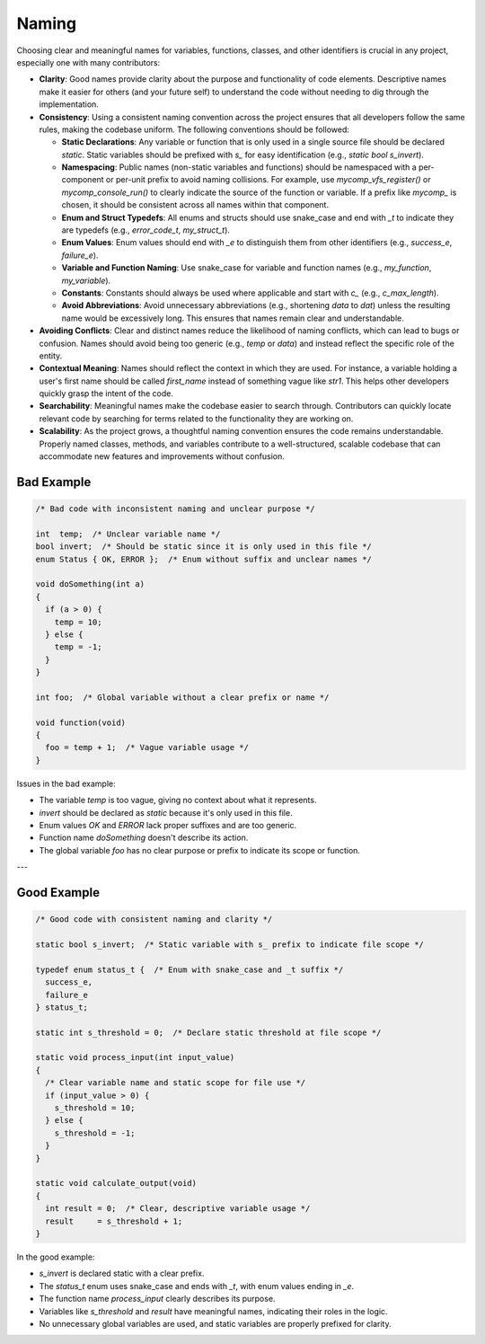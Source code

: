 Naming
======

Choosing clear and meaningful names for variables, functions, classes, and other identifiers is crucial in any project, especially one with many contributors:

- **Clarity**: Good names provide clarity about the purpose and functionality of code elements. Descriptive names make it easier for others (and your future self) to understand the code without needing to dig through the implementation.

- **Consistency**: Using a consistent naming convention across the project ensures that all developers follow the same rules, making the codebase uniform. The following conventions should be followed:

  - **Static Declarations**: Any variable or function that is only used in a single source file should be declared `static`. Static variables should be prefixed with `s_` for easy identification (e.g., `static bool s_invert`).
  
  - **Namespacing**: Public names (non-static variables and functions) should be namespaced with a per-component or per-unit prefix to avoid naming collisions. For example, use `mycomp_vfs_register()` or `mycomp_console_run()` to clearly indicate the source of the function or variable. If a prefix like `mycomp_` is chosen, it should be consistent across all names within that component.
  
  - **Enum and Struct Typedefs**: All enums and structs should use snake_case and end with `_t` to indicate they are typedefs (e.g., `error_code_t`, `my_struct_t`).

  - **Enum Values**: Enum values should end with `_e` to distinguish them from other identifiers (e.g., `success_e`, `failure_e`).

  - **Variable and Function Naming**: Use snake_case for variable and function names (e.g., `my_function`, `my_variable`).

  - **Constants**: Constants should always be used where applicable and start with `c_` (e.g., `c_max_length`).

  - **Avoid Abbreviations**: Avoid unnecessary abbreviations (e.g., shortening `data` to `dat`) unless the resulting name would be excessively long. This ensures that names remain clear and understandable.

- **Avoiding Conflicts**: Clear and distinct names reduce the likelihood of naming conflicts, which can lead to bugs or confusion. Names should avoid being too generic (e.g., `temp` or `data`) and instead reflect the specific role of the entity.

- **Contextual Meaning**: Names should reflect the context in which they are used. For instance, a variable holding a user's first name should be called `first_name` instead of something vague like `str1`. This helps other developers quickly grasp the intent of the code.

- **Searchability**: Meaningful names make the codebase easier to search through. Contributors can quickly locate relevant code by searching for terms related to the functionality they are working on.

- **Scalability**: As the project grows, a thoughtful naming convention ensures the code remains understandable. Properly named classes, methods, and variables contribute to a well-structured, scalable codebase that can accommodate new features and improvements without confusion.

Bad Example
-----------

.. code-block:: c

    /* Bad code with inconsistent naming and unclear purpose */

    int  temp;  /* Unclear variable name */
    bool invert;  /* Should be static since it is only used in this file */
    enum Status { OK, ERROR };  /* Enum without suffix and unclear names */

    void doSomething(int a)
    {  
      if (a > 0) {
        temp = 10;
      } else {
        temp = -1;
      }
    }

    int foo;  /* Global variable without a clear prefix or name */

    void function(void)
    {
      foo = temp + 1;  /* Vague variable usage */
    }


Issues in the bad example:

- The variable `temp` is too vague, giving no context about what it represents.

- `invert` should be declared as `static` because it's only used in this file.

- Enum values `OK` and `ERROR` lack proper suffixes and are too generic.

- Function name `doSomething` doesn't describe its action.

- The global variable `foo` has no clear purpose or prefix to indicate its scope or function.

---

Good Example
------------

.. code-block:: c

    /* Good code with consistent naming and clarity */

    static bool s_invert;  /* Static variable with s_ prefix to indicate file scope */

    typedef enum status_t {  /* Enum with snake_case and _t suffix */
      success_e,
      failure_e
    } status_t;

    static int s_threshold = 0;  /* Declare static threshold at file scope */

    static void process_input(int input_value)
    {  
      /* Clear variable name and static scope for file use */
      if (input_value > 0) {
        s_threshold = 10;
      } else {
        s_threshold = -1;
      }
    }

    static void calculate_output(void)
    {  
      int result = 0;  /* Clear, descriptive variable usage */
      result     = s_threshold + 1;
    }


In the good example:

- `s_invert` is declared static with a clear prefix.

- The `status_t` enum uses snake_case and ends with `_t`, with enum values ending in `_e`.

- The function name `process_input` clearly describes its purpose.

- Variables like `s_threshold` and `result` have meaningful names, indicating their roles in the logic.

- No unnecessary global variables are used, and static variables are properly prefixed for clarity.

